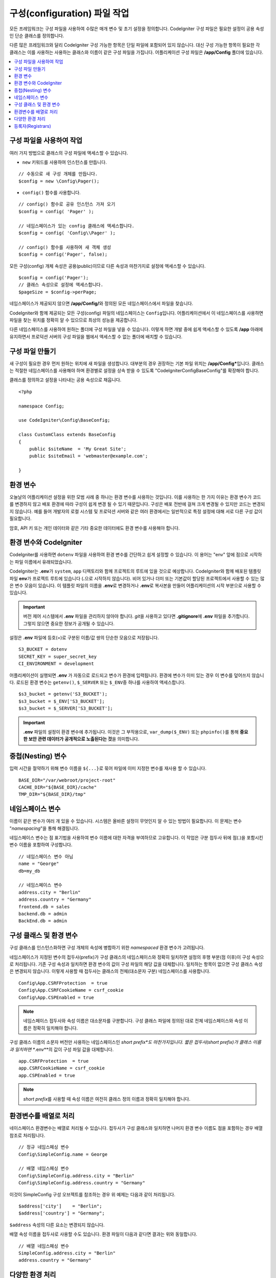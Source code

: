 ################################
구성(configuration) 파일 작업
################################

모든 프레임워크는 구성 파일을 사용하여 수많은 매개 변수 및 초기 설정을 정의합니다. 
CodeIgniter 구성 파일은 필요한 설정이 공용 속성인 단순 클래스를 정의합니다.  

다른 많은 프레임워크와 달리 CodeIgniter 구성 가능한 항목은 단일 파일에 포함되어 있지 않습니다. 
대신 구성 가능한 항목이 필요한 각 클래스는 이를 사용하는 사용하는 클래스와 이름이 같은 구성 파일을 가집니다. 
어플리케이션 구성 파일은 **/app/Config** 폴더에 있습니다.


.. contents::
    :local:
    :depth: 2

구성 파일을 사용하여 작업
=========================

여러 가지 방법으로 클래스의 구성 파일에 액세스할 수 있습니다.

- ``new`` 키워드를 사용하여 인스턴스를 만듭니다.

::

    // 수동으로 새 구성 개체를 만듭니다.
    $config = new \Config\Pager();

- ``config()`` 함수를 사용합니다.

::

    // config() 함수로 공유 인스턴스 가져 오기
    $config = config( 'Pager' );

    // 네임스페이스가 있는 config 클래스에 액세스합니다.
    $config = config( 'Config\\Pager' );

    // config() 함수를 사용하여 새 객체 생성
    $config = config('Pager', false);

모든 구성(config) 개체 속성은 공용(public)이므로 다른 속성과 마찬가지로 설정에 액세스할 수 있습니다.

::

    $config = config('Pager');
    // 클래스 속성으로 설정에 액세스합니다.
    $pageSize = $config->perPage;

네임스페이스가 제공되지 않으면 **/app/Config/**\ 와 정의된 모든 네임스페이스에서 파일을 찾습니다. 

CodeIgniter와 함께 제공되는 모든 구성(config) 파일의 네임스페이스는 ``Config``\ 입니다.
어플리케이션에서 이 네임스페이스를 사용하면 파일을 찾는 위치를 정확히 알 수 있으므로 최상의 성능을 제공합니다.

다른 네임스페이스를 사용하여 원하는 폴더에 구성 파일을 넣을 수 있습니다. 
이렇게 하면 개발 중에 쉽게 액세스할 수 있도록 **/app** 아래에 유지하면서 프로덕션 서버의 구성 파일을 웹에서 액세스할 수 없는 폴더에 배치할 수 있습니다.

구성 파일 만들기
============================

새 구성이 필요한 경우 먼저 원하는 위치에 새 파일을 생성합니다. 
대부분의 경우 권장하는 기본 파일 위치는 **/app/Config***\ 입니다.  
클래스는 적절한 네임스페이스를 사용해야 하며 환경별로 설정을 상속 받을 수 있도록 "CodeIgniter\Config\BaseConfig"\ 를 확장해야 합니다.

클래스를 정의하고 설정을 나타내는 공용 속성으로 채웁니다.

::

    <?php 
    
    namespace Config;

    use CodeIgniter\Config\BaseConfig;

    class CustomClass extends BaseConfig
    {
        public $siteName  = 'My Great Site';
        public $siteEmail = 'webmaster@example.com';

    }

환경 변수
=====================

오늘날의 어플리케이션 설정을 위한 모범 사례 중 하나는 환경 변수를 사용하는 것입니다. 
이를 사용하는 한 가지 이유는 환경 변수가 코드를 변경하지 않고 배포 환경에 따라 구성이 쉽게 변경 될 수 있기 때문입니다.
구성은 배포 전반에 걸쳐 크게 변경될 수 있지만 코드는 변경되지 않습니다. 
예를 들어 개발자의 로컬 시스템 및 프로덕션 서버와 같은 여러 환경에서는 일반적으로 특정 설정에 대해 서로 다른 구성 값이 필요합니다.

암호, API 키 또는 개인 데이터와 같은 기타 중요한 데이터에도 환경 변수를 사용해야 합니다.

환경 변수와 CodeIgniter
=====================================

CodeIgniter를 사용하면 ``dotenv`` 파일을 사용하여 환경 변수를 간단하고 쉽게 설정할 수 있습니다. 
이 용어는 "env" 앞에 점으로 시작하는 파일 이름에서 유래되었습니다.

CodeIgniter는 **.env**\ 가 ``system``, ``app`` 디렉토리와 함께 프로젝트의 루트에 있을 것으로 예상합니다.
CodeIgniter와 함께 배포된 템플릿 파일 **env**\ 가 프로젝트 루트에 있습니다 (**.**\ 으로 시작하지 않습니다).
비어 있거나 더미 또는 기본값이 할당된 프로젝트에서 사용할 수 있는 많은 변수 모음이 있습니다. 
이 템플릿 파일의 이름을 **.env**\ 로 변경하거나 **.env**\ 로 복사본을 만들어 어플리케이션의 시작 부분으로 사용할 수 있습니다.

.. important:: 버전 제어 시스템에서 **.env** 파일을 관리하지 않아야 합니다. *git*\ 을 사용하고 있다면 **.gitignore**\ 에 **.env** 파일을 추가합니다. 
    그렇지 않으면 중요한 정보가 공개될 수 있습니다.

설정은 **.env** 파일에 등호(=)로 구분된 이름/값 쌍의 단순한 모음으로 저장됩니다.

::

    S3_BUCKET = dotenv
    SECRET_KEY = super_secret_key
    CI_ENVIRONMENT = development

어플리케이션이 실행되면 **.env** 가 자동으로 로드되고 변수가 환경에 입력됩니다. 
환경에 변수가 이미 있는 경우 이 변수를 덮어쓰지 않습니다. 
로드된 환경 변수는 ``getenv()``, ``$_SERVER`` 또는 ``$_ENV``\ 중 하나를 사용하여 액세스합니다.

::

    $s3_bucket = getenv('S3_BUCKET');
    $s3_bucket = $_ENV['S3_BUCKET'];
    $s3_bucket = $_SERVER['S3_BUCKET'];

.. important:: **.env** 파일의 설정이 환경 변수에 추가됩니다. 이것은 그 부작용으로, ``var_dump($_ENV)`` 또는 ``phpinfo()``\ 를 통해 **중요한 보안 관련 데이터가 공개적으로 노출된다는 것**\ 을 의미합니다.

중첩(Nesting) 변수
=====================

입력 시간을 절약하기 위해 변수 이름을 ``${...}``\ 로 묶어 파일에 이미 지정한 변수를 재사용 할 수 있습니다.

::

    BASE_DIR="/var/webroot/project-root"
    CACHE_DIR="${BASE_DIR}/cache"
    TMP_DIR="${BASE_DIR}/tmp"

네임스페이스 변수
====================

이름이 같은 변수가 여러 개 있을 수 있습니다. 
시스템은 올바른 설정이 무엇인지 알 수 있는 방법이 필요합니다. 
이 문제는 변수 "*namespacing*"을 통해 해결됩니다.

네임스페이스 변수는 점 표기법을 사용하여 변수 이름에 대한 자격을 부여하므로 고유합니다.
이 작업은 구분 접두사 뒤에 점(.)을 포함시킨 변수 이름을 포함하여 구성합니다.

::

    // 네임스페이스 변수 아님
    name = "George"
    db=my_db

    // 네임스페이스 변수
    address.city = "Berlin"
    address.country = "Germany"
    frontend.db = sales
    backend.db = admin
    BackEnd.db = admin

구성 클래스 및 환경 변수
========================================================

구성 클래스를 인스턴스화하면 구성 개체의 속성에 병합하기 위한 *namespaced* 환경 변수가 고려됩니다.

네임스페이스가 지정된 변수의 접두사(prefix)가 구성 클래스의 네임스페이스와 정확히 일치하면 설정의 후행 부분(점 이후)이 구성 속성으로 처리됩니다. 
기존 구성 속성과 일치하면 환경 변수의 값이 구성 파일의 해당 값을 대체합니다. 
일치하는 항목이 없으면 구성 클래스 속성은 변경되지 않습니다.
이렇게 사용할 때 접두사는 클래스의 전체(대소문자 구분) 네임스페이스를 사용합니다.

::

    Config\App.CSRFProtection  = true
    Config\App.CSRFCookieName = csrf_cookie
    Config\App.CSPEnabled = true


.. note:: 네임스페이스 접두사와 속성 이름은 대소문자를 구분합니다. 
    구성 클래스 파일에 정의된 대로 전체 네임스페이스와 속성 이름은 정확히 일치해야 합니다.

구성 클래스 이름의 소문자 버전만 사용하는 네임스페이스인 *short prefix*도 마찬가지입니다. 
짧은 접두사(short prefix)가 클래스 이름과 일치하면 **.env**\ 의 값이 구성 파일 값을 대체합니다.

::

    app.CSRFProtection  = true    
    app.CSRFCookieName = csrf_cookie
    app.CSPEnabled = true

.. note:: *short prefix*\ 를 사용할 때 속성 이름은 여전히 클래스 정의 이름과 정확히 일치해야 합니다.

환경변수를 배열로 처리
========================================

네이스페이스 환경변수는 배열로 처리될 수 있습니다.
접두사가 구성 클래스와 일치하면 나머지 환경 변수 이름도 점을 포함하는 경우 배열 참조로 처리됩니다.

::

    // 정규 네임스페싱 변수
    Config\SimpleConfig.name = George

    // 배열 네임스페싱 변수
    Config\SimpleConfig.address.city = "Berlin"
    Config\SimpleConfig.address.country = "Germany"


이것이 SimpleConfig 구성 오브젝트를 참조하는 경우 위 예제는 다음과 같이 처리됩니다.

::

    $address['city']    = "Berlin";
    $address['country'] = "Germany";

``$address`` 속성의 다른 요소는 변경되지 않습니다.

배열 속성 이름을 접두사로 사용할 수도 있습니다. 
환경 파일이 다음과 같다면 결과는 위와 동일합니다.

::

    // 배열 네임스페싱 변수
    SimpleConfig.address.city = "Berlin"
    address.country = "Germany"

다양한 환경 처리
===============================

다양한 환경의 요구 사항에 맞게 수정된 값이 있는 별도의 **.env** 파일을 사용하면 여러 환경을 쉽게 구성할 수 있습니다.

**.env** 파일에 어플리케이션에서 사용하는 모든 구성 클래스에 대한 모든 설정을 포함하면 안 됩니다.
환경에 특정되거나 암호, API 키와 같은 중요한 세부 정보와 노출되어서는 안 되는 기타 정보만 포함해야 합니다.
그러나 배포간에 변경되는 것은 허용됩니다.

각 환경의 **.env** 파일을 프로젝트의 루트 폴더에 배치합니다. 대부분 설정 파일의 위치는 ``system``, ``app`` 디렉토리와 동일한 위치입니다. 

버전 관리 시스템으로 **.env** 파일을 관리하지 마십시오.
저장소가 공개되면 모든 사용자가 중요한 정보가 노출됩니다.

.. _registrars:

등록자(Registrars)
=====================

구성 파일은 다른 클래스 추가 구성 속성을 제공할 수 있는 "등록자(registrars)"를 원하는만큼 지정할 수 있습니다.
"등록자(registrars)"를 지정하려면 ``$registrators``\ 의 속성을 구성 파일에 추가하고, 후보 등록자(registrars)의 이름을 배열로 추가하면 됩니다.

::

    public static $registrars = [
        SupportingPackageRegistrar::class
    ];


이렇게 식별된 클래스가 "등록자(registrars)"로 작동하려면 구성 클래스와 이름이 같은 정적 함수를 가지고 있어야 하며 속성 연관 배열을 반환해야 합니다.

구성 개체가 인스턴스화되면 ``$registrars``\ 에 지정된 클래스를 순환합니다.
각 클래스에 대한 구성 클래스에 대해 명명된 메서드를 호출하고 반환된 속성을 통합합니다.

구성 클래스 설정 예

::

    <?php namespace App\Config;

    use CodeIgniter\Config\BaseConfig;

    class MySalesConfig extends BaseConfig
    {
        public $target            = 100;
        public $campaign          = "Winter Wonderland";
        public static $registrars = [
            '\App\Models\RegionalSales';
        ];
    }

... RegionalSales 모델 클래스가 다음과 같을때

::

    <?php namespace App\Models;

    class RegionalSales
    {
        public static function MySalesConfig()
        {
            return ['target' => 45, 'actual' => 72];
        }
    }

위의 예에서 ``MySalesConfig``\ 가 인스턴스화되면 선언된 두 개의 속성중 ``$target`` 속성의 값은 ``RegionalSales``\ 를 "등록자(registrar)"로 처리하여 재정의됩니다.
재정의된 속성의 결과는 다음과 같습니다.

::

    $target   = 45;
    $campaign = "Winter Wonderland";

``$registrars`` 속성으로 정의된 명시적 등록자 외에도 :doc:`모듈 </general/modules>`\ 에서 검색이 활성화 된 경우 **Config/Registrars.php** 파일을 사용하여 모든 네임스페이스에 등록자를 정의할 수 있습니다.
이러한 파일은 확장하려는 각 구성 클래스에 대해 명명된 메서드를 사용하여 위에서 설명한 클래스와 동일하게 작동합니다.